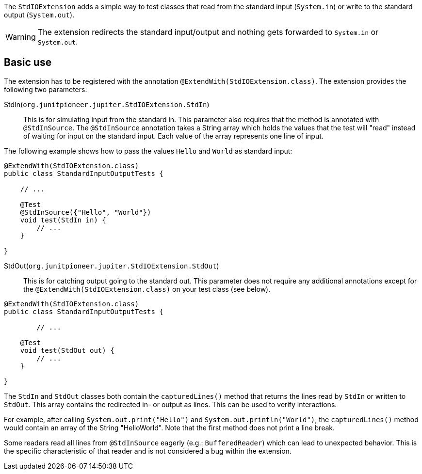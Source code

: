 :page-title: Standard input/output
:page-description: JUnit Jupiter extension for simulating standard input or catching standard output.

The `StdIOExtension` adds a simple way to test classes that read from the standard input (`System.in`) or write to the standard output (`System.out`).

WARNING: The extension redirects the standard input/output and nothing gets forwarded to `System.in` or `System.out`.

== Basic use

The extension has to be registered with the annotation `@ExtendWith(StdIOExtension.class)`.
The extension provides the following two parameters:

StdIn(`org.junitpioneer.jupiter.StdIOExtension.StdIn`)::
This is for simulating input from the standard in.
This parameter also requires that the method is annotated with `@StdInSource`.
The `@StdInSource` annotation takes a String array which holds the values that the test will "read" instead of waiting for input on the standard input.
Each value of the array represents one line of input.

The following example shows how to pass the values `Hello` and `World` as standard input:

[source,java]
----
@ExtendWith(StdIOExtension.class)
public class StandardInputOutputTests {

    // ...

    @Test
    @StdInSource({"Hello", "World"})
    void test(StdIn in) {
        // ...
    }

}
----

StdOut(`org.junitpioneer.jupiter.StdIOExtension.StdOut`)::
This is for catching output going to the standard out.
This parameter does not require any additional annotations except for the `@ExtendWith(StdIOExtension.class)` on your test class (see below).

[source,java]
----
@ExtendWith(StdIOExtension.class)
public class StandardInputOutputTests {

	// ...

    @Test
    void test(StdOut out) {
        // ...
    }

}
----

The `StdIn` and `StdOut` classes both contain the `capturedLines()` method that returns the lines read by `StdIn` or written to `StdOut`.
This array contains the redirected in- or output as lines.
This can be used to verify interactions.

For example, after calling `System.out.print("Hello")` and `System.out.println("World")`,  the `capturedLines()` method would contain an array of the String "HelloWorld".
Note that the first method does not print a line break.

Some readers read all lines from `@StdInSource` eagerly (e.g.: `BufferedReader`) which can lead to unexpected behavior.
This is the specific characteristic of that reader and is not considered a bug within the extension.
